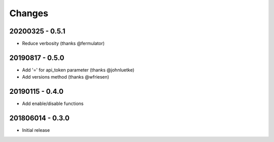 Changes
=======

20200325 - 0.5.1
----------------

- Reduce verbosity (thanks @fermulator)

20190817 - 0.5.0
----------------

- Add '=' for api_token parameter (thanks @johnluetke)
- Add versions method (thanks @wfriesen)


20190115 - 0.4.0
-----------------

- Add enable/disable functions

201806014 - 0.3.0
-----------------

- Initial release

